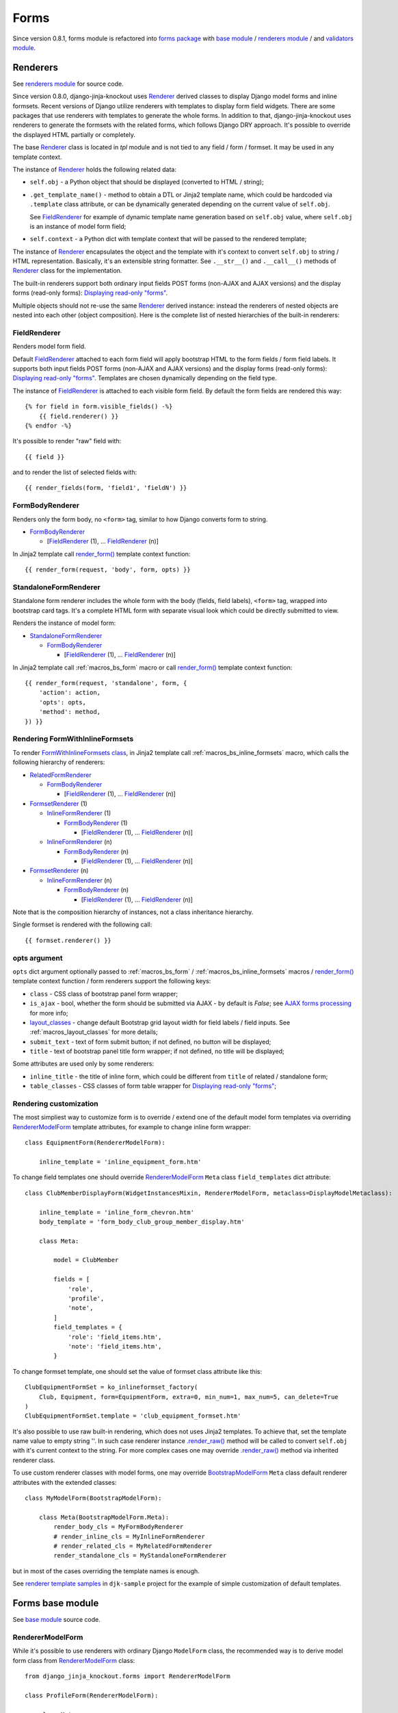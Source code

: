 ======
Forms
======

.. _base module: https://github.com/Dmitri-Sintsov/django-jinja-knockout/blob/master/django_jinja_knockout/forms/base.py
.. _BootstrapModelForm: https://github.com/Dmitri-Sintsov/django-jinja-knockout/search?l=Python&q=bootstrapmodelform
.. _FieldRenderer: https://github.com/Dmitri-Sintsov/django-jinja-knockout/search?l=Python&q=fieldrenderer
.. _FormBodyRenderer: https://github.com/Dmitri-Sintsov/django-jinja-knockout/search?l=Python&q=formbodyrenderer
.. _FormsetRenderer: https://github.com/Dmitri-Sintsov/django-jinja-knockout/search?l=Python&q=formsetrenderer
.. _forms package: https://github.com/Dmitri-Sintsov/django-jinja-knockout/tree/master/django_jinja_knockout/forms
.. _InlineFormRenderer: https://github.com/Dmitri-Sintsov/django-jinja-knockout/search?l=Python&q=inlineformrenderer
.. _layout_classes: https://github.com/Dmitri-Sintsov/django-jinja-knockout/search?l=Python&q=layout_classes
.. _RelatedFormRenderer: https://github.com/Dmitri-Sintsov/django-jinja-knockout/search?l=Python&q=relatedformrenderer
.. _renderers module: https://github.com/Dmitri-Sintsov/django-jinja-knockout/blob/master/django_jinja_knockout/forms/renderers.py
.. _Renderer: https://github.com/Dmitri-Sintsov/django-jinja-knockout/search?l=Python&q=renderer
.. _RendererModelForm: https://github.com/Dmitri-Sintsov/django-jinja-knockout/search?l=Python&q=renderermodelform
.. _render_form(): https://github.com/Dmitri-Sintsov/django-jinja-knockout/search?l=HTML&q=render_form
.. _.render_raw(): https://github.com/Dmitri-Sintsov/django-jinja-knockout/search?l=Python&q=render_raw
.. _renderer template samples: https://github.com/Dmitri-Sintsov/djk-sample/tree/master/club_app/jinja2/render
.. _StandaloneFormRenderer: https://github.com/Dmitri-Sintsov/django-jinja-knockout/search?l=Python&q=standaloneformrenderer
.. _validators module: https://github.com/Dmitri-Sintsov/django-jinja-knockout/blob/master/django_jinja_knockout/forms/validators.py

Since version 0.8.1, forms module is refactored into `forms package`_ with `base module`_ / `renderers module`_ / and
`validators module`_.

.. _forms_renderers:

Renderers
---------

See `renderers module`_ for source code.

Since version 0.8.0, django-jinja-knockout uses `Renderer`_ derived classes to display Django model forms and inline
formsets. Recent versions of Django utilize renderers with templates to display form field widgets. There are some
packages that use renderers with templates to generate the whole forms. In addition to that, django-jinja-knockout uses
renderers to generate the formsets with the related forms, which follows Django DRY approach. It's possible to override
the displayed HTML partially or completely.

The base `Renderer`_ class is located in `tpl` module and is not tied to any field / form / formset. It may be used in
any template context.

The instance of `Renderer`_ holds the following related data:

* ``self.obj`` - a Python object that should be displayed (converted to HTML / string);
* ``.get_template_name()`` - method to obtain a DTL or Jinja2 template name, which could be hardcoded via ``.template``
  class attribute, or can be dynamically generated depending on the current value of ``self.obj``.

  See `FieldRenderer`_ for example of dynamic template name generation based on ``self.obj`` value, where ``self.obj``
  is an instance of model form field;
* ``self.context`` - a Python dict with template context that will be passed to the rendered template;

The instance of `Renderer`_ encapsulates the object and the template with it's context to convert ``self.obj`` to
string / HTML representation. Basically, it's an extensible string formatter. See ``.__str__()`` and ``.__call__()``
methods of `Renderer`_ class for the implementation.

The built-in renderers support both ordinary input fields POST forms (non-AJAX and AJAX versions) and the display forms
(read-only forms): `Displaying read-only "forms"`_.

Multiple objects should not re-use the same `Renderer`_ derived instance: instead the renderers of nested objects are
nested into each other (object composition). Here is the complete list of nested hierarchies of the built-in renderers:

.. highlight:: jinja

FieldRenderer
~~~~~~~~~~~~~
Renders model form field.

Default `FieldRenderer`_ attached to each form field will apply bootstrap HTML to the form fields / form field labels.
It supports both input fields POST forms (non-AJAX and AJAX versions) and the display forms (read-only forms):
`Displaying read-only "forms"`_. Templates are chosen dynamically depending on the field type.

The instance of `FieldRenderer`_ is attached to each visible form field. By default the form fields are rendered this
way::

    {% for field in form.visible_fields() -%}
        {{ field.renderer() }}
    {% endfor -%}

It's possible to render "raw" field with::

    {{ field }}

and to render the list of selected fields with::

    {{ render_fields(form, 'field1', 'fieldN') }}

FormBodyRenderer
~~~~~~~~~~~~~~~~
Renders only the form body, no ``<form>`` tag, similar to how Django converts form to string.

* `FormBodyRenderer`_

  * [`FieldRenderer`_ (1), ... `FieldRenderer`_ (n)]

In Jinja2 template call `render_form()`_ template context function::

    {{ render_form(request, 'body', form, opts) }}

StandaloneFormRenderer
~~~~~~~~~~~~~~~~~~~~~~
Standalone form renderer includes the whole form with the body (fields, field labels), ``<form>`` tag, wrapped into
bootstrap card tags. It's a complete HTML form with separate visual look which could be directly submitted to view.

Renders the instance of model form:

* `StandaloneFormRenderer`_

  * `FormBodyRenderer`_

    * [`FieldRenderer`_ (1), ... `FieldRenderer`_ (n)]

In Jinja2 template call :ref:`macros_bs_form` macro or call `render_form()`_ template context function::

    {{ render_form(request, 'standalone', form, {
        'action': action,
        'opts': opts,
        'method': method,
    }) }}

Rendering FormWithInlineFormsets
~~~~~~~~~~~~~~~~~~~~~~~~~~~~~~~~
To render `FormWithInlineFormsets class`_, in Jinja2 template call :ref:`macros_bs_inline_formsets` macro, which calls
the following hierarchy of renderers:

* `RelatedFormRenderer`_

  * `FormBodyRenderer`_

    * [`FieldRenderer`_ (1), ... `FieldRenderer`_ (n)]

* `FormsetRenderer`_ (1)

  * `InlineFormRenderer`_ (1)

    * `FormBodyRenderer`_ (1)

      * [`FieldRenderer`_ (1), ... `FieldRenderer`_ (n)]

  * `InlineFormRenderer`_ (n)

    * `FormBodyRenderer`_ (n)

      * [`FieldRenderer`_ (1), ... `FieldRenderer`_ (n)]

* `FormsetRenderer`_ (n)

  * `InlineFormRenderer`_ (n)

    * `FormBodyRenderer`_ (n)

      * [`FieldRenderer`_ (1), ... `FieldRenderer`_ (n)]

Note that is the composition hierarchy of instances, not a class inheritance hierarchy.

Single formset is rendered with the following call::

    {{ formset.renderer() }}

.. _forms_opts:

opts argument
~~~~~~~~~~~~~
``opts`` dict argument optionally passed to :ref:`macros_bs_form` / :ref:`macros_bs_inline_formsets` macros /
`render_form()`_ template context function / form renderers support the following keys:

* ``class`` - CSS class of bootstrap panel form wrapper;
* ``is_ajax`` - bool, whether the form should be submitted via AJAX - by default is `False`; see `AJAX forms processing`_
  for more info;
* `layout_classes`_ - change default Bootstrap grid layout width for field labels / field inputs. See
  :ref:`macros_layout_classes` for more details;
* ``submit_text`` - text of form submit button; if not defined, no button will be displayed;
* ``title`` - text of bootstrap panel title form wrapper; if not defined, no title will be displayed;

Some attributes are used only by some renderers:

* ``inline_title`` - the title of inline form, which could be different from ``title`` of related / standalone form;
* ``table_classes`` - CSS classes of form table wrapper for `Displaying read-only "forms"`_;

.. highlight:: python

Rendering customization
~~~~~~~~~~~~~~~~~~~~~~~

The most simpliest way to customize form is to override / extend one of the default model form templates via
overriding `RendererModelForm`_ template attributes, for example to change inline form wrapper::

    class EquipmentForm(RendererModelForm):

        inline_template = 'inline_equipment_form.htm'

To change field templates one should override `RendererModelForm`_ ``Meta`` class ``field_templates`` dict attribute::

    class ClubMemberDisplayForm(WidgetInstancesMixin, RendererModelForm, metaclass=DisplayModelMetaclass):

        inline_template = 'inline_form_chevron.htm'
        body_template = 'form_body_club_group_member_display.htm'

        class Meta:

            model = ClubMember

            fields = [
                'role',
                'profile',
                'note',
            ]
            field_templates = {
                'role': 'field_items.htm',
                'note': 'field_items.htm',
            }

To change formset template, one should set the value of formset class attribute like this::

    ClubEquipmentFormSet = ko_inlineformset_factory(
        Club, Equipment, form=EquipmentForm, extra=0, min_num=1, max_num=5, can_delete=True
    )
    ClubEquipmentFormSet.template = 'club_equipment_formset.htm'

It's also possible to use raw built-in rendering, which does not uses Jinja2 templates. To achieve that, set the
template name value to empty string ''. In such case renderer instance `.render_raw()`_ method will be called to convert
``self.obj`` with it's current context to the string. For more complex cases one may override `.render_raw()`_ method
via inherited renderer class.

To use custom renderer classes with model forms, one may override `BootstrapModelForm`_ ``Meta`` class default renderer
attributes with the extended classes::

    class MyModelForm(BootstrapModelForm):

        class Meta(BootstrapModelForm.Meta):
            render_body_cls = MyFormBodyRenderer
            # render_inline_cls = MyInlineFormRenderer
            # render_related_cls = MyRelatedFormRenderer
            render_standalone_cls = MyStandaloneFormRenderer

but in most of the cases overriding the template names is enough.

See `renderer template samples`_ in ``djk-sample`` project for the example of simple customization of default templates.

.. _forms_base:

Forms base module
-----------------

See `base module`_ source code.

RendererModelForm
~~~~~~~~~~~~~~~~~

While it's possible to use renderers with ordinary Django ``ModelForm`` class, the recommended way is to derive model
form class from `RendererModelForm`_ class::

    from django_jinja_knockout.forms import RendererModelForm

    class ProfileForm(RendererModelForm):

        class Meta:
            model = Profile
            exclude = ('age',)
            fields = '__all__'

By default, in case there are no custom templates / no custom renderers specified, `render_form()`_ will use the default
renderers from `BootstrapModelForm`_ ``Meta`` class, which would stylize model form with Bootstrap attributes.

Since v0.8.1, `RendererModelForm`_ class also implemented ``.has_saved_instance()`` method used to check whether current
Django ModelForm has the bound and saved instance.

AJAX forms processing
---------------------

.. highlight:: jinja

``django_jinja_knockout`` includes ``bs_form()`` and ``bs_inline_formsets()`` Jinja2 macros, which generate Bootstrap
styled Django ModelForms. Usual form generation syntax is::

    {% extends 'base_min.htm' %}
    {% from 'bs_form.htm' import bs_form with context %}

    {% block main %}

    {{ bs_form(form=form, action=url('my_url_name'), opts={
        'class': 'form_css_class',
        'title': page_context.get_view_title(),
        'submit_text': 'My button'
    }) }}

    {% endblock main %}

.. highlight:: python

If your class-based views extends one of the following view classes::

    django_jinja_knockout.views.FormWithInlineFormsetsMixin
    django_jinja_knockout.views.InlineCreateView
    # Next view is suitable both for updating ModelForms with inline formsets
    # as well for displaying read-only forms with forms.DisplayModelMetaclass.
    django_jinja_knockout.views.InlineCrudView

.. highlight:: jinja

then, in order to have the form processed as AJAX form, add ``'is_ajax': True`` key to ``bs_form()`` /
``bs_inline_formsets()`` Jinja2 macro call::

    {{ bs_form(form=form, action=url('my_url_name'), opts={
        'class': 'form_css_class',
        'is_ajax': True,
        'title': page_context.get_view_title(),
        'submit_text': 'My button'
    }) }}

AJAX response and success URL redirection will be automatically generated. Form errors will be displayed in case there
is any. Such form will behave very similarly to usual non-AJAX submitted form with the following advantages:

1. AJAX response saves HTTP traffic.
2. Instead of just redirecting to ``success_url``, one may perform custom actions, including displaying BootstrapDialog
   alerts and confirmations.
3. app.js also includes Bootstrap progress bar when the form has file inputs. So when large files are uploaded, the
   progress indicator will be updated, instead of just waiting until the request completes.

.. highlight:: python

At client-side both successful submission of form and form errors are handled by lists of client-side viewmodels.
See :doc:`viewmodels` for more detail.

At server-side (Django), the following code of ``FormWithInlineFormsetsMixin`` is used to process AJAX-submitted form
errors::

    def get_form_error_viewmodel(self, form):
        for bound_field in form:
            return {
                'view': 'form_error',
                'class': 'danger',
                'id': bound_field.auto_id,
                'messages': list((escape(message) for message in form.errors['__all__']))
            }
        return None

    def get_field_error_viewmodel(self, bound_field):
        return {
            'view': 'form_error',
            'id': bound_field.auto_id,
            'messages': list((escape(message) for message in bound_field.errors))
        }

and the following code returns success viewmodels::

    def get_success_viewmodels(self):
        # @note: Do not just remove 'redirect_to', otherwise deleted forms will not be refreshed
        # after successful submission. Use as callback for view: 'alert' or make your own view.
        return vm_list({
            'view': 'redirect_to',
            'url': self.get_success_url()
        })

In instance of ``FormWithInlineFormsetsMixin``, ``self.forms_vms`` and ``self.fields_vms`` are the instances of
``vm_list()`` defined in ``viewmodels.py``. These instances accumulate viewmodels (each one is a simple Python dict
with ``'view'`` key) during ModelForm / inline formsets validation.

Actual AJAX ModelForm response success / error viewmodels can be overridden in child class, if needed.

These examples shows how to generate dynamic lists of client-side viewmodels at server-side. ``viewmodels.py``
defines methods to alter viewmodels in already existing ``vm_list()`` instances.

Displaying read-only "forms"
----------------------------

If form instance was instantiated from ``ModelForm`` class with ``DisplayModelMetaclass`` metaclass::

    from django_jinja_knockout.forms import BootstrapModelForm, DisplayModelMetaclass

    from my_app.models import Profile

    class ProfileDisplayForm(BootstrapModelForm, metaclass=DisplayModelMetaclass):

        class Meta:
            model = Profile
            exclude = ('age',)
            fields = '__all__'

.. highlight:: jinja

one may use empty string as submit url value of ``action=''`` argument, to display ModelForm instance as read-only
Bootstrap table::

    {% extends 'base_min.htm' %}
    {% from 'bs_inline_formsets.htm' import bs_inline_formsets with context %}

    {{
        bs_inline_formsets(related_form=form, formsets=[], action='', opts={
            'class': 'project',
            'title': form.get_title(),
        })
    }}

.. highlight:: python

Such "forms" do not contain ``<input>`` elements and thus cannot be submitted. Additionally you may inherit
from ``UnchangeableModelMixin``::

    from django_jinja_knockout.forms import UnchangeableModelMixin

to make sure bound model instances cannot be updated via custom script submission (Greasemonkey?).

In case related many to one inline formset ModelForms should be included into read-only "form", define their
``ModelForm`` class with ``metaclass=DisplayModelMetaclass`` and specify that class as ``form`` kwarg of
``inlineformset_factory()``::

    from django_jinja_knockout.forms import BootstrapModelForm, DisplayModelMetaclass, set_empty_template

    from my_app.models import Profile

    class MemberDisplayForm(BootstrapModelForm, metaclass=DisplayModelMetaclass):

        class Meta:
            model = Profile
            fields = '__all__'

    MemberDisplayFormSet = inlineformset_factory(
        Project, Member,
        form=MemberDisplayForm, extra=0, min_num=1, max_num=2, can_delete=False
    )
    MemberDisplayFormSet.set_knockout_template = set_empty_template


``DisplayText`` read-only field widget automatically supports lists as values of ``models.ManyToManyField`` fields,
rendering these as Bootstrap "list groups".

Custom rendering of DisplayText form widgets
~~~~~~~~~~~~~~~~~~~~~~~~~~~~~~~~~~~~~~~~~~~~

Sometimes read-only "form" fields contain complex values, such as dates, files and foreign keys. In such case default
rendering of ``DisplayText`` form widgets, set up by ``DisplayModelMetaclass``, can be customized via manual ModelForm
field definition with ``get_text_method`` argument callback::

    from django_jinja_knockout.forms import BootstrapModelForm, DisplayModelMetaclass, WidgetInstancesMixin
    from django_jinja_knockout.widgets import DisplayText
    from django.utils.html import format_html
    from django.forms.utils import flatatt

    from my_app.models import ProjectMember

    class ProjectMemberDisplayForm(WidgetInstancesMixin, BootstrapModelForm, metaclass=DisplayModelMetaclass):

        class Meta:

            def get_profile(self, value):
                return format_html(
                    '<a {}>{}</a>',
                    flatatt({'href': reverse('profile_detail', profile_id=self.instance.pk)}),
                    self.instance.user
                )

            model = ProjectMember
            fields = '__all__'
            widgets = {
                'profile': DisplayText(get_text_method=get_profile)
            }

``WidgetInstancesMixin`` is used to make model ``self.instance`` available in ``DisplayText`` widget callbacks.
It enables access to all fields of current model instance in ``get_text_method`` callback, in addition to ``value`` of
the current field.

Note that ``get_text_method`` argument will be re-bound from form ``Meta`` class to instance of ``DisplayText`` widget.

``DisplayText`` field widget supports selective skipping of table rows rendering via setting widget instance property
``skip_output`` to ``True``::

    # ... skipped imports ...
    class ProjectMemberDisplayForm(WidgetInstancesMixin, BootstrapModelForm, metaclass=DisplayModelMetaclass):

        class Meta:

            def get_profile(self, value):
                if self.instance.is_active:
                    return format_html(
                        '<a {}>{}</a>',
                        flatatt({'href': reverse('profile_detail', profile_id=self.instance.pk)}),
                        self.instance.user
                    )
                else:
                    # Do not display inactive user profile link in table form.
                    self.skip_output = True
                    return None

            model = ProjectMember
            fields = '__all__'
            widgets = {
                'profile': DisplayText(get_text_method=get_profile)
            }

Customizing string representation of scalar values is performed via ``scalar_display`` argument of ``DisplayText``
widget::

    class ProjectMemberDisplayForm(WidgetInstancesMixin, BootstrapModelForm, metaclass=DisplayModelMetaclass):

        class Meta:
            widgets = {
                'state': DisplayText(
                    scalar_display={True: 'Allow', False: 'Deny', None: 'Unknown', 1: 'One'}
                ),
            }

Optional ``scalar_display`` and ``get_text_method`` arguments of ``DisplayText`` widget can be used together.

Optional ``get_text_fn`` argument of ``DisplayText`` widget allows to use non-bound functions to generate text of the
widget. It can be used with ``scalar_display`` argument, but not with ``get_text_method`` argument.

Dynamically adding new related formset forms
--------------------------------------------

``bs_inline_formsets()`` macro with conjunction of ``django_jinja_knockout.forms.set_knockout_template()`` monkey
patching formset method and client-side ``formsets.js`` script supports dynamic adding / removing of new formset forms
(so-called ``empty_form``) via Knockout.js custom binding to ``App.ko.Formset``.

.. highlight:: javascript

Instead of simply storing ``formset.empty_form`` value then cloning it via jQuery and performing
``String.prototype.replace()`` to set form index::

    $('#form_set').append($('#empty_form').html().replace(/__prefix__/g, form_idx));

Knockout.js bindings offer the following advantages:

* Imagine unintentional or malicious content where ``__prefix__`` substring appears in ``empty_form`` representation
  outside form inputs DOM attribute values. ``set_knockout_template()`` of ``django_jinja_knockout.forms`` ensures that
  only ``__prefix__`` substring in specified DOM attributes is bound to be changed by using ``lxml`` to convert
  ``empty_form`` naive string prefixes to proper Knockout.js ``data-bind`` attribute values.
* Knockout.js automatically re-calculates form prefix index when one of newly dynamically added formset
  forms are deleted before submitting.
* Knockout.js translated version of empty_form template is stored in ``bs_inline_formsets()`` Jinja2 macro as value of
  hidden textarea, which   allows to dynamically add field widgets with inline scripts.

AFAIK it's the only solution to add client-side ``empty_form`` dynamically without possible XSS attacks. If there are
another such solutions, please let me know.

.. highlight:: python

To be able to add / remove new empty forms use monkey patching of inline formset class like this in ``forms.py``::

    from django.forms.models import BaseInlineFormSet, inlineformset_factory
    from django_jinja_knockout.forms import BootstrapModelForm, set_knockout_template, FormWithInlineFormsets

    from my_app.models import Project

    class ProjectForm(BootstrapModelForm):

        class Meta:
            model = Project
            fields = '__all__'

        def clean(self):
            super().clean()
            # Put form field validation here.

    class ProjectMemberFormSetDef(BaseInlineFormSet):

        def clean(self):
            super().clean()
            for form in self.forms:
                if form.cleaned_data.get('DELETE'):
                    continue
                # Put inline formset form field validation here.
                # Warning! May be None, thus dict.get() is used.
                my_field_value = form.cleaned_data.get('my_field')

    ProjectMemberFormSet = inlineformset_factory(
        Project, ProjectMember,
        form=ProjectForm, formset=ProjectMemberFormSetDef, extra=0, min_num=1, max_num=2, can_delete=True
    )
    ProjectMemberFormSet.set_knockout_template = set_knockout_template

    class ProjectFormWithInlineFormsets(FormWithInlineFormsets):

        FormClass = ProjectForm
        FormsetClasses = [ProjectMemberFormSet]

In your class-based views.py::

    from django_jinja_knockout.views import InlineCreateView, InlineDetailView

    class ProjectCreate(InlineCreateView):

        form_with_inline_formsets = ProjectFormWithInlineFormsets
        template_name = 'project_form.htm'

    class ProjectUpdate(InlineDetailView):

        form_with_inline_formsets = ProjectFormWithInlineFormsets
        template_name = 'project_form.htm'

FormWithInlineFormsets class
~~~~~~~~~~~~~~~~~~~~~~~~~~~~
There is extra step of deriving ``ProjectFormWithInlineFormsets`` from  ``forms.FormWithInlineFormsets`` class because
that class serves as intermediate layer between form with inline formsets and Django views. Besides class-based views
(``InlineCreateView``, ``InlineDetailView``, ``FormWithInlineFormsetsMixin``) it can be used in traditional functional
views as well::

    ff = ProjectFormWithInlineFormsets(request, create=True)
    if request.method == 'POST':
        if ff.save() is None:
            # Show form errors.
            return render(request, 'project_template.htm', {
                'form': ff.form,
                'formsets': ff.formsets
            })
        else:
            # Form with inline formsets was saved successfully.
            return redirect('project_save_success')
    else:
        # Display initial form for project instance (project update form).
        project = Project.objects.filter(user=user).first()
        ff.get(project)
        return render(request, 'project_template.htm', {
            'form': ff.form,
            'formsets': ff.formsets,
        })

